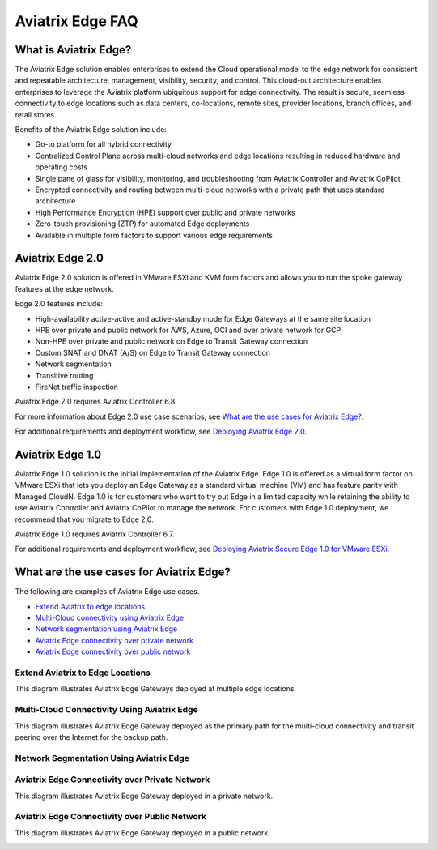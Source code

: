 .. meta::
   :description: Aviatrix Edge Overview
   :keywords: Edge, Edge Gateway, ESXi, KVM, EaaS, Edge ZTP, Edge as a Spoke


==================
Aviatrix Edge FAQ
==================

What is Aviatrix Edge?
----------------------

The Aviatrix Edge solution enables enterprises to extend the Cloud operational model to the edge network for consistent and repeatable architecture, management, visibility, security, and control. This cloud-out architecture enables enterprises to leverage the Aviatrix platform ubiquitous support for edge connectivity. The result is secure, seamless connectivity to edge locations such as data centers, co-locations, remote sites, provider locations, branch offices, and retail stores.

Benefits of the Aviatrix Edge solution include:

- Go-to platform for all hybrid connectivity

- Centralized Control Plane across multi-cloud networks and edge locations resulting in reduced hardware and operating costs

- Single pane of glass for visibility, monitoring, and troubleshooting from Aviatrix Controller and Aviatrix CoPilot

- Encrypted connectivity and routing between multi-cloud networks with a private path that uses standard architecture

- High Performance Encryption (HPE) support over public and private networks 

- Zero-touch provisioning (ZTP) for automated Edge deployments

- Available in multiple form factors to support various edge requirements

Aviatrix Edge 2.0
-----------------

Aviatrix Edge 2.0 solution is offered in VMware ESXi and KVM form factors and allows you to run the spoke gateway features at the edge network. 

Edge 2.0 features include:  

- High-availability active-active and active-standby mode for Edge Gateways at the same site location

- HPE over private and public network for AWS, Azure, OCI and over private network for GCP

- Non-HPE over private and public network on Edge to Transit Gateway connection

- Custom SNAT and DNAT (A/S) on Edge to Transit Gateway connection

- Network segmentation

- Transitive routing

- FireNet traffic inspection


Aviatrix Edge 2.0 requires Aviatrix Controller 6.8.

For more information about Edge 2.0 use case scenarios, see `What are the use cases for Aviatrix Edge? <http://docs.aviatrix.com/HowTos/edge-faq.html#what-are-the-use-cases-for-aviatrix-edge?>`_.

For additional requirements and deployment workflow, see `Deploying Aviatrix Edge 2.0 <http://docs.aviatrix.com/HowTos/edge-2.0.html>`_.

Aviatrix Edge 1.0
-----------------

Aviatrix Edge 1.0 solution is the initial implementation of the Aviatrix Edge. Edge 1.0 is offered as a virtual form factor on VMware ESXi that lets you deploy an Edge Gateway as a standard virtual machine (VM) and has feature parity with Managed CloudN. Edge 1.0 is for customers who want to try out Edge in a limited capacity while retaining the ability to use Aviatrix Controller and Aviatrix CoPilot to manage the network. For customers with Edge 1.0 deployment, we recommend that you migrate to Edge 2.0.

Aviatrix Edge 1.0 requires Aviatrix Controller 6.7. 

For additional requirements and deployment workflow, see `Deploying Aviatrix Secure Edge 1.0 for VMware ESXi <http://docs.aviatrix.com/HowTos/secure_edge_workflow.html>`_.


What are the use cases for Aviatrix Edge?
-----------------------------------------

The following are examples of Aviatrix Edge use cases.

-       `Extend Aviatrix to edge locations <http://docs.aviatrix.com/HowTos/edge-faq.html#extend-aviatrix-to-edge-locations>`_

-	`Multi-Cloud connectivity using Aviatrix Edge <http://docs.aviatrix.com/HowTos/edge-faq.html#multi-cloud-connectivity-using-aviatrix-edge>`_

-	`Network segmentation using Aviatrix Edge <http://docs.aviatrix.com/HowTos/edge-faq.html#network-segmentation-using-aviatrix-edge>`_

-	`Aviatrix Edge connectivity over private network <http://docs.aviatrix.com/HowTos/edge-faq.html#aviatrix-edge-connectivity-over-private-network>`_

-	`Aviatrix Edge connectivity over public network <http://docs.aviatrix.com/HowTos/edge-faq.html#aviatrix-edge-connectivity-over-public-network>`_


Extend Aviatrix to Edge Locations
~~~~~~~~~~~~~~~~~~~~~~~~~~~~~~~~~

This diagram illustrates Aviatrix Edge Gateways deployed at multiple edge locations.

|edge_usecase_edge_location|

Multi-Cloud Connectivity Using Aviatrix Edge
~~~~~~~~~~~~~~~~~~~~~~~~~~~~~~~~~~~~~~~~~~~~

This diagram illustrates Aviatrix Edge Gateway deployed as the primary path for the multi-cloud connectivity and transit peering over the Internet for the backup path.

|edge_usecase_multi_cloud|

Network Segmentation Using Aviatrix Edge
~~~~~~~~~~~~~~~~~~~~~~~~~~~~~~~~~~~~~~~~


Aviatrix Edge Connectivity over Private Network
~~~~~~~~~~~~~~~~~~~~~~~~~~~~~~~~~~~~~~~~~~~~~~~

This diagram illustrates Aviatrix Edge Gateway deployed in a private network.

|edge_usecase_private_network|

Aviatrix Edge Connectivity over Public Network
~~~~~~~~~~~~~~~~~~~~~~~~~~~~~~~~~~~~~~~~~~~~~~

This diagram illustrates Aviatrix Edge Gateway deployed in a public network.

|edge_usecase_public_network|





.. |edge_usecase_edge_location| image:: CloudN_workflow_media/edge_usecase_edge_location.png
   :scale: 40%


.. |edge_usecase_multi_cloud| image:: CloudN_workflow_media/edge_usecase_multi_cloud.png
   :scale: 40%

.. |edge_usecase_private_network| image:: CloudN_workflow_media/edge_usecase_private_network.png
   :scale: 40%

.. |edge_usecase_public_network| image:: CloudN_workflow_media/edge_usecase_public_network.png
   :scale: 40%


.. disqus::
